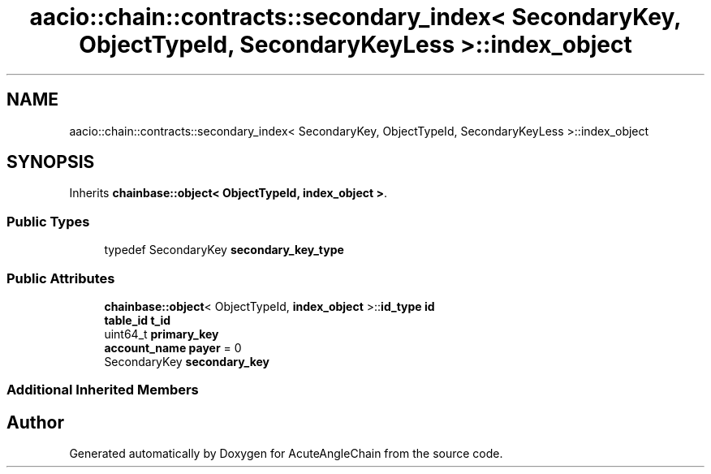 .TH "aacio::chain::contracts::secondary_index< SecondaryKey, ObjectTypeId, SecondaryKeyLess >::index_object" 3 "Sun Jun 3 2018" "AcuteAngleChain" \" -*- nroff -*-
.ad l
.nh
.SH NAME
aacio::chain::contracts::secondary_index< SecondaryKey, ObjectTypeId, SecondaryKeyLess >::index_object
.SH SYNOPSIS
.br
.PP
.PP
Inherits \fBchainbase::object< ObjectTypeId, index_object >\fP\&.
.SS "Public Types"

.in +1c
.ti -1c
.RI "typedef SecondaryKey \fBsecondary_key_type\fP"
.br
.in -1c
.SS "Public Attributes"

.in +1c
.ti -1c
.RI "\fBchainbase::object\fP< ObjectTypeId, \fBindex_object\fP >::\fBid_type\fP \fBid\fP"
.br
.ti -1c
.RI "\fBtable_id\fP \fBt_id\fP"
.br
.ti -1c
.RI "uint64_t \fBprimary_key\fP"
.br
.ti -1c
.RI "\fBaccount_name\fP \fBpayer\fP = 0"
.br
.ti -1c
.RI "SecondaryKey \fBsecondary_key\fP"
.br
.in -1c
.SS "Additional Inherited Members"


.SH "Author"
.PP 
Generated automatically by Doxygen for AcuteAngleChain from the source code\&.
